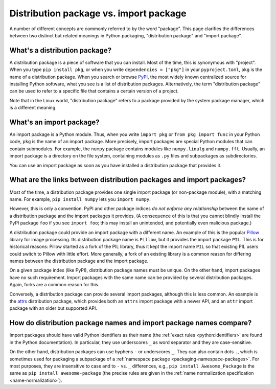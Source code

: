 .. _distribution-package-vs-import-package:

=======================================
Distribution package vs. import package
=======================================

A number of different concepts are commonly referred to by the word
"package". This page clarifies the differences between two distinct but
related meanings in Python packaging, "distribution package" and "import
package".

What's a distribution package?
==============================

A distribution package is a piece of software that you can install.
Most of the time, this is synonymous with "project". When you type ``pip
install pkg``, or when you write ``dependencies = ["pkg"]`` in your
``pyproject.toml``, ``pkg`` is the name of a distribution package. When
you search or browse PyPI_, the most widely known centralized source for
installing Python software, what you see is a list of distribution
packages. Alternatively, the term "distribution package" can be used to
refer to a specific file that contains a certain version of a project.

Note that in the Linux world, "distribution package" refers to a package
provided by the system package manager, which is a different meaning.


What's an import package?
=========================

An import package is a Python module. Thus, when you write ``import
pkg`` or ``from pkg import func`` in your Python code, ``pkg`` is the
name of an import package. More precisely, import packages are special
Python modules that can contain submodules. For example, the ``numpy``
package contains modules like ``numpy.linalg`` and
``numpy.fft``. Usually, an import package is a directory on the file
system, containing modules as ``.py`` files and subpackages as
subdirectories.

You can use an import package as soon as you have installed a distribution
package that provides it.


What are the links between distribution packages and import packages?
=====================================================================

Most of the time, a distribution package provides one single import
package (or non-package module), with a matching name. For example,
``pip install numpy`` lets you ``import numpy``.

However, this is only a convention. PyPI and other package indices *do not
enforce any relationship* between the name of a distribution package and the
import packages it provides. (A consequence of this is that you cannot blindly
install the PyPI package ``foo`` if you see ``import foo``; this may install an
unintended, and potentially even malicious package.)

A distribution package could provide an import package with a different
name. An example of this is the popular Pillow_ library for image
processing. Its distribution package name is ``Pillow``, but it provides
the import package ``PIL``. This is for historical reasons: Pillow
started as a fork of the PIL library, thus it kept the import name
``PIL`` so that existing PIL users could switch to Pillow with little
effort. More generally, a fork of an existing library is a common reason
for differing names between the distribution package and the import
package.

On a given package index (like PyPI), distribution package names must be
unique. On the other hand, import packages have no such requirement.
Import packages with the same name can be provided by several
distribution packages. Again, forks are a common reason for this.

Conversely, a distribution package can provide several import packages,
although this is less common. An example is the attrs_ distribution
package, which provides both an ``attrs`` import package with a newer
API, and an ``attr`` import package with an older but supported API.


How do distribution package names and import package names compare?
===================================================================

Import packages should have valid Python identifiers as their name (the
:ref:`exact rules <python:identifiers>` are found in the Python
documentation). In particular, they use underscores ``_`` as word
separator and they are case-sensitive.

On the other hand, distribution packages can use hyphens ``-`` or
underscores ``_``. They can also contain dots ``.``, which is sometimes
used for packaging a subpackage of a :ref:`namespace package
<packaging-namespace-packages>`. For most purposes, they are insensitive
to case and to ``-`` vs.  ``_`` differences, e.g., ``pip install
Awesome_Package`` is the same as ``pip install awesome-package`` (the
precise rules are given in the :ref:`name normalization specification
<name-normalization>`).


.. _PyPI: https://pypi.org
.. _Pillow: https://pypi.org/project/Pillow
.. _attrs: https://pypi.org/project/attrs
